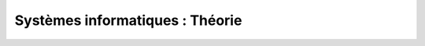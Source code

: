 .. -*- coding: utf-8 -*-
.. Copyright |copy| 2012-2014 by `Olivier Bonaventure <http://inl.info.ucl.ac.be/obo>`_, Christoph Paasch et Grégory Detal
.. Ce fichier est distribué sous une licence `creative commons <http://creativecommons.org/licenses/by-sa/3.0/>`_


================================
Systèmes informatiques : Théorie
================================


.. only:: html

 .. raw:: html

    <span class='st_sharethis' displayText='ShareThis'></span>
    <span class='st_googleplus' displayText='Google +'></span>
    <span class='st_facebook' displayText='Facebook'></span>
    <span class='st_twitter' displayText='Tweet'></span>
    <span class='st_linkedin' displayText='LinkedIn'></span>
    <span class='st_pinterest' displayText='Pinterest'></span>
    <span class='st_email' displayText='Email'></span>
 
.. only:: html

    Ce site web contient la partie théorique du support du cours `SINF1252 <http://www.uclouvain.be/en-cours-2012-lsinf1252.html>`_ donné aux `étudiants en informatique <http://www.uclouvain.be/info.html>`_ à l'`Université catholique de Louvain <http://www.uclouvain.be>`_ (UCL). Les étudiants sont invités à ajouter leur commentaires en soumettant des patches via https://github.com/obonaventure/SystemesInformatiques .

    La `version HTML <http://sites.uclouvain.be/SystInfo/notes/Theorie/html/>`_ est la préférable car elle contient des liens hypertextes vers les pages de manuel Linux qui font partie de la matière. D'autres formats sont possibles pour ceux qui veulent lire le document hors ligne :

        - `format epub <http://sites.uclouvain.be/SystInfo/distrib/SINF1252-Theorie.epub>`_ lisible sur tablettes style iPad ou Galaxy Tab
        - `format pdf <http://sites.uclouvain.be/SystInfo/distrib/SINF1252-Theorie.pdf>`_ pour lecture via les logiciels Adobe ou pour impression
